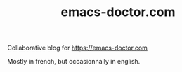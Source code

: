#+TITLE: emacs-doctor.com

Collaborative blog for https://emacs-doctor.com

Mostly in french, but occasionnally in english.
